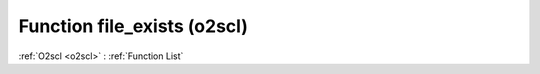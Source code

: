Function file_exists (o2scl)
============================

:ref:`O2scl <o2scl>` : :ref:`Function List`

.. doxygenfunction:: o2scl::file_exists
